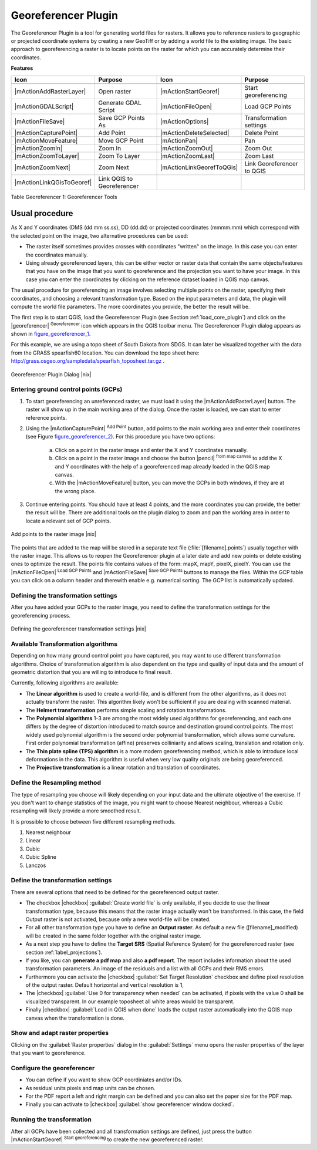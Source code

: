 .. comment out this Section (by putting '|updatedisclaimer|' on top) if file is not uptodate with release

.. _`georef`:

Georeferencer Plugin
====================

The Georeferencer Plugin is a tool for generating world files for rasters.
It allows you to reference rasters to geographic or projected coordinate
systems by creating a new GeoTiff or by adding a world file to the existing
image. The basic approach to georeferencing a raster is to locate points
on the raster for which you can accurately determine their coordinates.

**Features**

.. index::
   single:Georeferencer tools

.. _table_georeferencer_1:

+---------------------------+----------------------------+---------------------------+----------------------------+
| Icon                      | Purpose                    | Icon                      | Purpose                    |
+===========================+============================+===========================+============================+
+---------------------------+----------------------------+---------------------------+----------------------------+
| |mActionAddRasterLayer|   | Open raster                | |mActionStartGeoref|      | Start georeferencing       |
+---------------------------+----------------------------+---------------------------+----------------------------+
| |mActionGDALScript|       | Generate GDAL Script       | |mActionFileOpen|         | Load GCP Points            |
+---------------------------+----------------------------+---------------------------+----------------------------+
| |mActionFileSave|         | Save GCP Points As         | |mActionOptions|          | Transformation settings    |
+---------------------------+----------------------------+---------------------------+----------------------------+
| |mActionCapturePoint|     | Add Point                  | |mActionDeleteSelected|   | Delete Point               |
+---------------------------+----------------------------+---------------------------+----------------------------+
| |mActionMoveFeature|      | Move GCP Point             | |mActionPan|              | Pan                        |
+---------------------------+----------------------------+---------------------------+----------------------------+
| |mActionZoomIn|           | Zoom In                    | |mActionZoomOut|          | Zoom Out                   |
+---------------------------+----------------------------+---------------------------+----------------------------+
| |mActionZoomToLayer|      | Zoom To Layer              | |mActionZoomLast|         | Zoom Last                  |
+---------------------------+----------------------------+---------------------------+----------------------------+
| |mActionZoomNext|         | Zoom Next                  | |mActionLinkGeorefToQGis| | Link Georeferencer to QGIS |
+---------------------------+----------------------------+---------------------------+----------------------------+
| |mActionLinkQGisToGeoref| | Link QGIS to Georeferencer |                           |                            |
+---------------------------+----------------------------+---------------------------+----------------------------+

Table Georeferencer 1: Georeferencer Tools

Usual procedure
----------------

As X and Y coordinates (DMS (dd mm ss.ss), DD (dd.dd) or projected coordinates
(mmmm.mm) which correspond with the selected point on the image, two
alternative procedures can be used:

* The raster itself sometimes provides crosses with coordinates "written"
  on the image. In this case you can enter the coordinates manually.
* Using already georeferenced layers, this can be either vector or raster
  data that contain the same objects/features that you have on the image
  that you want to georeference and the projection you want to have your
  image. In this case you can enter the coordinates by clicking on the
  reference dataset loaded in QGIS map canvas.

The usual procedure for georeferencing an image involves selecting multiple
points on the raster, specifying their coordinates, and choosing a relevant
transformation type. Based on the input parameters and data, the plugin
will compute the world file parameters. The more coordinates you provide,
the better the result will be.

The first step is to start QGIS, load the Georeferencer Plugin (see Section
:ref:`load_core_plugin`) and click on the |georeferencer| :sup:`Georeferencer`
icon which appears in the QGIS toolbar menu. The Georeferencer Plugin
dialog appears as shown in figure_georeferencer_1_.

For this example, we are using a topo sheet of South Dakota from SDGS.
It can later be visualized together with the data from the GRASS spearfish60
location. You can download the topo sheet here: http://grass.osgeo.org/sampledata/spearfish\_toposheet.tar.gz .

.. _figure_georeferencer_1:

.. only:: html

   **Figure Georeferencer 1:**

.. figure:: /static/user_manual/plugins/georefplugin.png
   :align: center
   :width: 30em

   Georeferencer Plugin Dialog |nix|


.. _`georeferencer_entering`:

Entering ground control points (GCPs)
......................................

#. To start georeferencing an unreferenced raster, we must load it using
   the |mActionAddRasterLayer| button. The raster will show up in the main
   working area of the dialog. Once the raster is loaded, we can start to
   enter reference points.
#. Using the |mActionCapturePoint| :sup:`Add Point` button, add
   points to the main working area and enter their coordinates (see Figure
   figure_georeferencer_2_). For this procedure you have two options:

    a. Click on a point in the raster image and enter the X and Y coordinates manually.

    b. Click on a point in the raster image and choose the button |pencil| 
       :sup:`from map canvas` to add the X and Y coordinates 
       with the help of a georeferenced map already loaded in the QGIS map canvas.

    c. With the |mActionMoveFeature| button, you can move the GCPs in both windows, if they are at the wrong place.

#. Continue entering points. You should have at least 4 points, and the more
   coordinates you can provide, the better the result will be. There are
   additional tools on the plugin dialog to zoom and pan the working area in
   order to locate a relevant set of GCP points.

.. _figure_georeferencer_2:

.. only:: html

   **Figure Georeferencer 2:**

.. figure:: /static/user_manual/plugins/choose_points.png
   :align: center
   :width: 20em

   Add points to the raster image |nix|


The points that are added to the map will be stored in a separate text
file (:file:`[filename].points`) usually together with the raster image. This
allows us to reopen the Georeferencer plugin at a later date and add new
points or delete existing ones to optimize the result. The points file
contains values of the form: mapX, mapY, pixelX, pixelY. You can use the
|mActionFileOpen| :sup:`Load GCP Points` and
|mActionFileSave| :sup:`Save GCP Points` buttons to manage the files.
Within the GCP table you can click on a column header and therewith enable
e.g. numerical sorting. The GCP list is automatically updated.

.. _`georeferencer_transformation`:

Defining the transformation settings
.....................................

After you have added your GCPs to the raster image, you need to define the
transformation settings for the georeferencing process.

.. _figure_georeferencer_3:

.. only:: html

   **Figure Georeferencer 3:**

.. figure:: /static/user_manual/plugins/transformation_settings.png
   :align: center
   :width: 20em

   Defining the georeferencer transformation settings |nix|


Available Transformation algorithms
...................................

Depending on how many ground control point you have captured, you may want
to use different transformation algorithms. Choice of transformation
algorithm is also dependent on the type and quality of input data and the
amount of geometric distortion that you are willing to introduce to final
result.

Currently, following algorithms are available:

*  The **Linear algorithm** is used to create a world-file, and is different
   from the other algorithms, as it does not actually transform the raster.
   This algorithm likely won't be sufficient if you are dealing with scanned
   material.
*  The **Helmert transformation** performs simple scaling and rotation
   transformations.
*  The **Polynomial algorithms** 1-3 are among the most widely used algorithms
   for georeferencing, and each one differs by the degree of distortion
   introduced to match source and destination ground control points. The
   most widely used polynomial algorithm is the second order polynomial
   transformation, which allows some curvature. First order polynomial
   transformation (affine) preserves colliniarity and allows scaling,
   translation and rotation only.
*  The **Thin plate spline (TPS) algorithm** is a more modern georeferencing
   method, which is able to introduce local deformations in the data. This
   algorithm is useful when very low quality originals are being georeferenced.
*  The **Projective transformation** is a linear rotation and translation
   of coordinates.

Define the Resampling method
.............................

The type of resampling you choose will likely depending on your input data
and the ultimate objective of the exercise. If you don't want to change
statistics of the image, you might want to choose Nearest neighbour,
whereas a Cubic resampling will likely provide a more smoothed result.

It is prossible to choose between five different resampling methods.

#.  Nearest neighbour
#.  Linear
#.  Cubic
#.  Cubic Spline
#.  Lanczos

Define the transformation settings
...................................

There are several options that need to be defined for the georeferenced output
raster.

*  The checkbox |checkbox| :guilabel:`Create world file` is only available, if you
   decide to use the linear transformation type, because this means that
   the raster image actually won't be transformed. In this case, the field
   Output raster is not activated, because only a new world-file will be
   created.
*  For all other transformation type you have to define an **Output
   raster**. As default a new file ([filename]_modified) will be created
   in the same folder together with the original raster image.
*  As a next step you have to define the **Target SRS** (Spatial Reference
   System) for the georeferenced raster (see section :ref:`label_projections`).
*  If you like, you can **generate a pdf map** and also **a pdf report**.
   The report includes information about the used transformation parameters.
   An image of the residuals and a list with all GCPs and their RMS errors.
*  Furthermore you can activate the |checkbox| :guilabel:`Set Target Resolution`
   checkbox and define pixel resolution of the output raster. Default horizontal
   and vertical resolution is 1,
*  The |checkbox| :guilabel:`Use 0 for transparency when needed` can be activated, if
   pixels with the value 0 shall be visualized transparent. In our example
   toposheet all white areas would be transparent.
*  Finally |checkbox| :guilabel:`Load in QGIS when done` loads the output raster
   automatically into the QGIS map canvas when the transformation is done.

Show and adapt raster properties
.................................


Clicking on the :guilabel:`Raster properties` dialog in the :guilabel:`Settings`
menu opens the raster properties of the layer that you want to georeference.

Configure the georeferencer
............................


*  You can define if you want to show GCP coordiniates and/or IDs.
*  As residual units pixels and map units can be chosen.
*  For the PDF report a left and right margin can be defined and you can
   also set the paper size for the PDF map.
*  Finally you can activate to |checkbox| :guilabel:`show georeferencer window docked`.

.. _`georeferencer_running`:

Running the transformation
...........................


After all GCPs have been collected and all transformation settings are
defined, just press the button |mActionStartGeoref| :sup:`Start
georeferencing` to create the new georeferenced raster.
